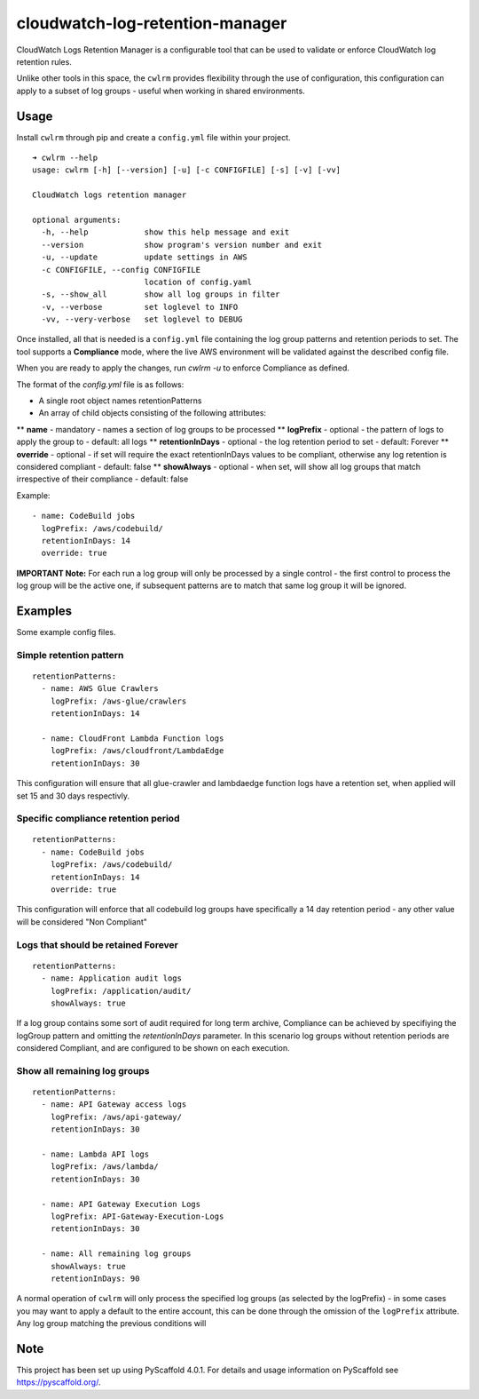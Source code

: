 ================================
cloudwatch-log-retention-manager
================================


CloudWatch Logs Retention Manager is a configurable tool that can be used to validate or enforce CloudWatch log retention rules.

Unlike other tools in this space, the ``cwlrm`` provides flexibility through the use of configuration, this configuration can apply to a subset of log groups - useful when working in shared environments.

Usage
=====

Install ``cwlrm`` through pip and create a ``config.yml`` file within your project.

::

    ➜ cwlrm --help
    usage: cwlrm [-h] [--version] [-u] [-c CONFIGFILE] [-s] [-v] [-vv]

    CloudWatch logs retention manager

    optional arguments:
      -h, --help            show this help message and exit
      --version             show program's version number and exit
      -u, --update          update settings in AWS
      -c CONFIGFILE, --config CONFIGFILE
                            location of config.yaml
      -s, --show_all        show all log groups in filter
      -v, --verbose         set loglevel to INFO
      -vv, --very-verbose   set loglevel to DEBUG

Once installed, all that is needed is a ``config.yml`` file containing the log group patterns and retention periods to set.
The tool supports a **Compliance** mode, where the live AWS environment will be validated
against the described config file.

When you are ready to apply the changes, run `cwlrm -u` to enforce Compliance as defined.

The format of the `config.yml` file is as follows:

* A single root object names retentionPatterns
* An array of child objects consisting of the following attributes:
** **name** - mandatory - names a section of log groups to be processed
** **logPrefix** - optional - the pattern of logs to apply the group to - default: all logs
** **retentionInDays** - optional - the log retention period to set - default: Forever
** **override** - optional - if set will require the exact retentionInDays values to be compliant, otherwise any log retention is considered compliant - default: false
** **showAlways** - optional - when set, will show all log groups that match irrespective of their compliance - default: false

Example::

  - name: CodeBuild jobs
    logPrefix: /aws/codebuild/
    retentionInDays: 14
    override: true


**IMPORTANT Note:** For each run a log group will only be processed by a single control - the first control to process the log group will be the active one, if subsequent patterns are to match that same log group it will be ignored.



Examples
========

Some example config files.

Simple retention pattern
------------------------

::

    retentionPatterns:
      - name: AWS Glue Crawlers
        logPrefix: /aws-glue/crawlers
        retentionInDays: 14

      - name: CloudFront Lambda Function logs
        logPrefix: /aws/cloudfront/LambdaEdge
        retentionInDays: 30


This configuration will ensure that all glue-crawler and lambdaedge function logs have a retention set, when applied will set 15 and 30 days respectivly.

Specific compliance retention period
------------------------------------

::

    retentionPatterns:
      - name: CodeBuild jobs
        logPrefix: /aws/codebuild/
        retentionInDays: 14
        override: true

This configuration will enforce that all codebuild log groups have specifically a 14 day retention period - any other value will be considered "Non Compliant"

Logs that should be retained Forever
------------------------------------

::

    retentionPatterns:
      - name: Application audit logs
        logPrefix: /application/audit/
        showAlways: true

If a log group contains some sort of audit required for long term archive, Compliance can be achieved by specifiying the logGroup pattern and omitting the *retentionInDays* parameter.
In this scenario log groups without retention periods are considered Compliant, and are configured to be shown on each execution.


Show all remaining log groups
-----------------------------

::

    retentionPatterns:
      - name: API Gateway access logs
        logPrefix: /aws/api-gateway/
        retentionInDays: 30

      - name: Lambda API logs
        logPrefix: /aws/lambda/
        retentionInDays: 30

      - name: API Gateway Execution Logs
        logPrefix: API-Gateway-Execution-Logs
        retentionInDays: 30

      - name: All remaining log groups
        showAlways: true
        retentionInDays: 90

A normal operation of ``cwlrm`` will only process the specified
log groups (as selected by the logPrefix) - in some cases you may
want to apply a default to the entire account, this can be done
through the omission of the ``logPrefix`` attribute.  Any log group
matching the previous conditions will


.. _pyscaffold-notes:

Note
====

This project has been set up using PyScaffold 4.0.1. For details and usage
information on PyScaffold see https://pyscaffold.org/.
